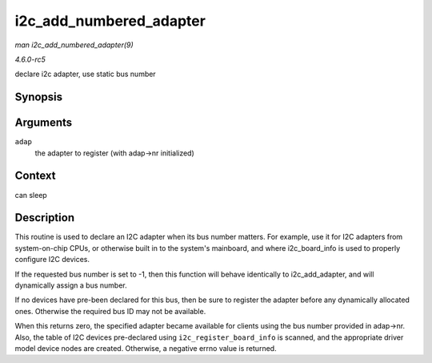 .. -*- coding: utf-8; mode: rst -*-

.. _API-i2c-add-numbered-adapter:

========================
i2c_add_numbered_adapter
========================

*man i2c_add_numbered_adapter(9)*

*4.6.0-rc5*

declare i2c adapter, use static bus number


Synopsis
========

.. c:function:: int i2c_add_numbered_adapter( struct i2c_adapter * adap )

Arguments
=========

``adap``
    the adapter to register (with adap->nr initialized)


Context
=======

can sleep


Description
===========

This routine is used to declare an I2C adapter when its bus number
matters. For example, use it for I2C adapters from system-on-chip CPUs,
or otherwise built in to the system's mainboard, and where
i2c_board_info is used to properly configure I2C devices.

If the requested bus number is set to -1, then this function will behave
identically to i2c_add_adapter, and will dynamically assign a bus
number.

If no devices have pre-been declared for this bus, then be sure to
register the adapter before any dynamically allocated ones. Otherwise
the required bus ID may not be available.

When this returns zero, the specified adapter became available for
clients using the bus number provided in adap->nr. Also, the table of
I2C devices pre-declared using ``i2c_register_board_info`` is scanned,
and the appropriate driver model device nodes are created. Otherwise, a
negative errno value is returned.


.. ------------------------------------------------------------------------------
.. This file was automatically converted from DocBook-XML with the dbxml
.. library (https://github.com/return42/sphkerneldoc). The origin XML comes
.. from the linux kernel, refer to:
..
.. * https://github.com/torvalds/linux/tree/master/Documentation/DocBook
.. ------------------------------------------------------------------------------
